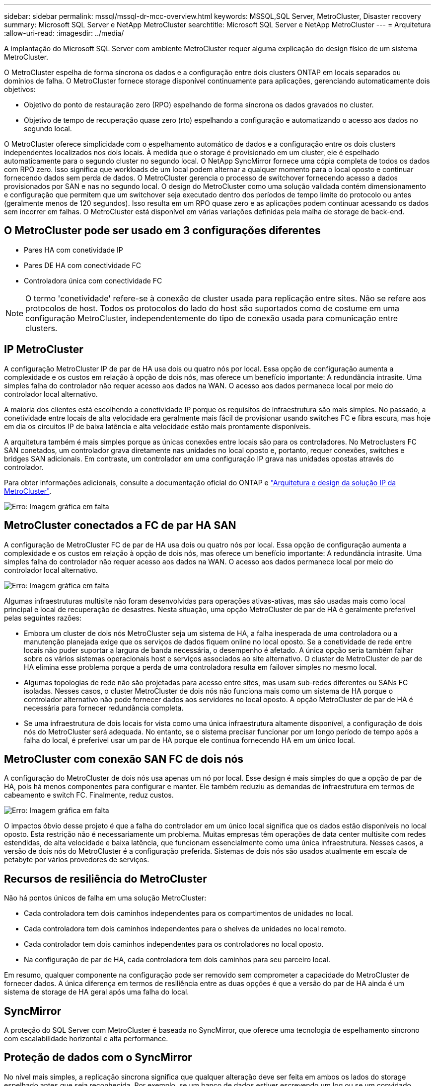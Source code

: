 ---
sidebar: sidebar 
permalink: mssql/mssql-dr-mcc-overview.html 
keywords: MSSQL,SQL Server, MetroCluster, Disaster recovery 
summary: Microsoft SQL Server e NetApp MetroCluster 
searchtitle: Microsoft SQL Server e NetApp MetroCluster 
---
= Arquitetura
:allow-uri-read: 
:imagesdir: ../media/


[role="lead"]
A implantação do Microsoft SQL Server com ambiente MetroCluster requer alguma explicação do design físico de um sistema MetroCluster.

O MetroCluster espelha de forma síncrona os dados e a configuração entre dois clusters ONTAP em locais separados ou domínios de falha. O MetroCluster fornece storage disponível continuamente para aplicações, gerenciando automaticamente dois objetivos:

* Objetivo do ponto de restauração zero (RPO) espelhando de forma síncrona os dados gravados no cluster.
* Objetivo de tempo de recuperação quase zero (rto) espelhando a configuração e automatizando o acesso aos dados no segundo local.


O MetroCluster oferece simplicidade com o espelhamento automático de dados e a configuração entre os dois clusters independentes localizados nos dois locais. À medida que o storage é provisionado em um cluster, ele é espelhado automaticamente para o segundo cluster no segundo local. O NetApp SyncMirror fornece uma cópia completa de todos os dados com RPO zero. Isso significa que workloads de um local podem alternar a qualquer momento para o local oposto e continuar fornecendo dados sem perda de dados. O MetroCluster gerencia o processo de switchover fornecendo acesso a dados provisionados por SAN e nas no segundo local. O design do MetroCluster como uma solução validada contém dimensionamento e configuração que permitem que um switchover seja executado dentro dos períodos de tempo limite do protocolo ou antes (geralmente menos de 120 segundos). Isso resulta em um RPO quase zero e as aplicações podem continuar acessando os dados sem incorrer em falhas. O MetroCluster está disponível em várias variações definidas pela malha de storage de back-end.



== O MetroCluster pode ser usado em 3 configurações diferentes

* Pares HA com conetividade IP
* Pares DE HA com conectividade FC
* Controladora única com conectividade FC



NOTE: O termo 'conetividade' refere-se à conexão de cluster usada para replicação entre sites. Não se refere aos protocolos de host. Todos os protocolos do lado do host são suportados como de costume em uma configuração MetroCluster, independentemente do tipo de conexão usada para comunicação entre clusters.



== IP MetroCluster

A configuração MetroCluster IP de par de HA usa dois ou quatro nós por local. Essa opção de configuração aumenta a complexidade e os custos em relação à opção de dois nós, mas oferece um benefício importante: A redundância intrasite. Uma simples falha do controlador não requer acesso aos dados na WAN. O acesso aos dados permanece local por meio do controlador local alternativo.

A maioria dos clientes está escolhendo a conetividade IP porque os requisitos de infraestrutura são mais simples. No passado, a conetividade entre locais de alta velocidade era geralmente mais fácil de provisionar usando switches FC e fibra escura, mas hoje em dia os circuitos IP de baixa latência e alta velocidade estão mais prontamente disponíveis.

A arquitetura também é mais simples porque as únicas conexões entre locais são para os controladores. No Metroclusters FC SAN conetados, um controlador grava diretamente nas unidades no local oposto e, portanto, requer conexões, switches e bridges SAN adicionais. Em contraste, um controlador em uma configuração IP grava nas unidades opostas através do controlador.

Para obter informações adicionais, consulte a documentação oficial do ONTAP e https://www.netapp.com/pdf.html?item=/media/13481-tr4689.pdf["Arquitetura e design da solução IP da MetroCluster"^].

image:mccip.png["Erro: Imagem gráfica em falta"]



== MetroCluster conectados a FC de par HA SAN

A configuração de MetroCluster FC de par de HA usa dois ou quatro nós por local. Essa opção de configuração aumenta a complexidade e os custos em relação à opção de dois nós, mas oferece um benefício importante: A redundância intrasite. Uma simples falha do controlador não requer acesso aos dados na WAN. O acesso aos dados permanece local por meio do controlador local alternativo.

image:mcc-4-node.png["Erro: Imagem gráfica em falta"]

Algumas infraestruturas multisite não foram desenvolvidas para operações ativas-ativas, mas são usadas mais como local principal e local de recuperação de desastres. Nesta situação, uma opção MetroCluster de par de HA é geralmente preferível pelas seguintes razões:

* Embora um cluster de dois nós MetroCluster seja um sistema de HA, a falha inesperada de uma controladora ou a manutenção planejada exige que os serviços de dados fiquem online no local oposto. Se a conetividade de rede entre locais não puder suportar a largura de banda necessária, o desempenho é afetado. A única opção seria também falhar sobre os vários sistemas operacionais host e serviços associados ao site alternativo. O cluster de MetroCluster de par de HA elimina esse problema porque a perda de uma controladora resulta em failover simples no mesmo local.
* Algumas topologias de rede não são projetadas para acesso entre sites, mas usam sub-redes diferentes ou SANs FC isoladas. Nesses casos, o cluster MetroCluster de dois nós não funciona mais como um sistema de HA porque o controlador alternativo não pode fornecer dados aos servidores no local oposto. A opção MetroCluster de par de HA é necessária para fornecer redundância completa.
* Se uma infraestrutura de dois locais for vista como uma única infraestrutura altamente disponível, a configuração de dois nós do MetroCluster será adequada. No entanto, se o sistema precisar funcionar por um longo período de tempo após a falha do local, é preferível usar um par de HA porque ele continua fornecendo HA em um único local.




== MetroCluster com conexão SAN FC de dois nós

A configuração do MetroCluster de dois nós usa apenas um nó por local. Esse design é mais simples do que a opção de par de HA, pois há menos componentes para configurar e manter. Ele também reduziu as demandas de infraestrutura em termos de cabeamento e switch FC. Finalmente, reduz custos.

image:mcc-2-node.png["Erro: Imagem gráfica em falta"]

O impactos óbvio desse projeto é que a falha do controlador em um único local significa que os dados estão disponíveis no local oposto. Esta restrição não é necessariamente um problema. Muitas empresas têm operações de data center multisite com redes estendidas, de alta velocidade e baixa latência, que funcionam essencialmente como uma única infraestrutura. Nesses casos, a versão de dois nós do MetroCluster é a configuração preferida. Sistemas de dois nós são usados atualmente em escala de petabyte por vários provedores de serviços.



== Recursos de resiliência do MetroCluster

Não há pontos únicos de falha em uma solução MetroCluster:

* Cada controladora tem dois caminhos independentes para os compartimentos de unidades no local.
* Cada controladora tem dois caminhos independentes para o shelves de unidades no local remoto.
* Cada controlador tem dois caminhos independentes para os controladores no local oposto.
* Na configuração de par de HA, cada controladora tem dois caminhos para seu parceiro local.


Em resumo, qualquer componente na configuração pode ser removido sem comprometer a capacidade do MetroCluster de fornecer dados. A única diferença em termos de resiliência entre as duas opções é que a versão do par de HA ainda é um sistema de storage de HA geral após uma falha do local.



== SyncMirror

A proteção do SQL Server com MetroCluster é baseada no SyncMirror, que oferece uma tecnologia de espelhamento síncrono com escalabilidade horizontal e alta performance.



== Proteção de dados com o SyncMirror

No nível mais simples, a replicação síncrona significa que qualquer alteração deve ser feita em ambos os lados do storage espelhado antes que seja reconhecida. Por exemplo, se um banco de dados estiver escrevendo um log ou se um convidado VMware estiver sendo corrigido, uma gravação nunca deve ser perdida. Como um nível de protocolo, o sistema de storage não deve reconhecer a gravação até que ela tenha sido comprometida com a Mídia não volátil em ambos os locais. Só então é seguro prosseguir sem o risco de perda de dados.

O uso de uma tecnologia de replicação síncrona é a primeira etapa no projeto e gerenciamento de uma solução de replicação síncrona. A consideração mais importante é entender o que poderia acontecer durante vários cenários de falha planejados e não planejados. Nem todas as soluções de replicação síncrona oferecem os mesmos recursos. Se você precisa de uma solução que forneça um objetivo de ponto de restauração (RPO) zero, o que significa perda de dados zero, é necessário considerar todos os cenários de falha. Em particular, qual é o resultado esperado quando a replicação é impossível devido à perda de conetividade entre sites?



== Disponibilidade de dados do SyncMirror

A replicação do MetroCluster é baseada na tecnologia NetApp SyncMirror, projetada para entrar e sair do modo síncrono com eficiência. Essa funcionalidade atende aos requisitos dos clientes que exigem replicação síncrona, mas que também precisam de alta disponibilidade para seus serviços de dados. Por exemplo, se a conetividade a um local remoto for cortada, geralmente é preferível que o sistema de armazenamento continue operando em um estado não replicado.

Muitas soluções de replicação síncrona só são capazes de operar no modo síncrono. Esse tipo de replicação tudo ou nada é às vezes chamado de modo domino. Esses sistemas de storage param de fornecer dados em vez de permitir que cópias locais e remotas dos dados fiquem não sincronizadas. Se a replicação for violada à força, a ressincronização pode ser extremamente demorada e pode deixar um cliente exposto à perda completa de dados durante o tempo em que o espelhamento é restabelecido.

O SyncMirror não só pode alternar facilmente do modo síncrono se o local remoto não estiver acessível, como também pode sincronizar rapidamente para um estado RPO de 0 quando a conetividade é restaurada. A cópia obsoleta dos dados no local remoto também pode ser preservada em um estado utilizável durante a ressincronização, o que garante que cópias locais e remotas dos dados existam em todos os momentos.

Quando o modo domino é necessário, o NetApp oferece SnapMirror Synchronous (SM-S). Opções de nível de aplicativo também existem, como o Oracle DataGuard ou o SQL Server Always On Availability Groups. O espelhamento de disco no nível DO SO pode ser uma opção. Consulte sua equipe de conta do NetApp ou do parceiro para obter informações e opções adicionais.
